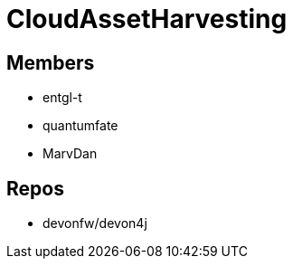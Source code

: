 = CloudAssetHarvesting

== Members
* entgl-t
* quantumfate
* MarvDan 

== Repos
* devonfw/devon4j




